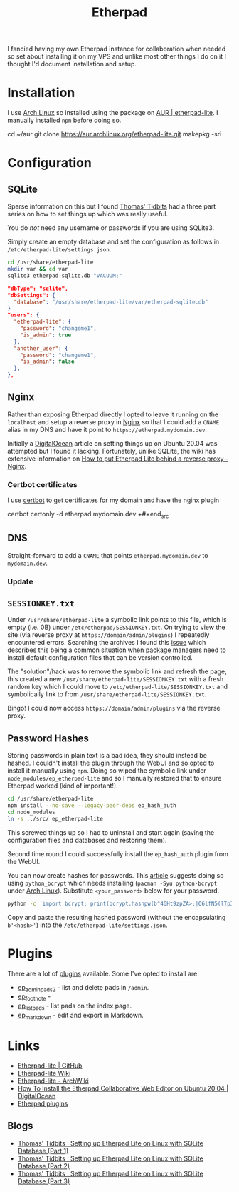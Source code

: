 :PROPERTIES:
:ID:       5d906b68-22c8-4169-8b0d-d3f3a02d2faa
:mtime:    20240318073451 20240317214621 20240302202817
:ctime:    20240302202817
:END:
#+TITLE: Etherpad
#+FILETAGS: :linux:nginx:web:

I fancied having my own Etherpad instance for collaboration when needed so set about installing it on my VPS and unlike
most other things I do on it I thought I'd document installation and setup.

* Installation

I use [[id:a53fa3c5-f091-4715-a1a4-a94071407abf][Arch Linux]] so installed using the package on [[https://aur.archlinux.org/packages/etherpad-lite/][AUR | etherpad-lite]]. I manually installed ~npm~ before doing so.

#+begin_src: bash
cd ~/aur
git clone https://aur.archlinux.org/etherpad-lite.git
makepkg -sri
#+end_src:

* Configuration

** SQLite

Sparse information on this but I found [[https://thomas.thehawkinsfamily.ca/][Thomas' Tidbits]] had a three part series on how to set things up which was really
useful.

You do /not/ need any username or passwords if you are using SQLite3.

Simply create an empty database and set the configuration as follows in ~/etc/etherpad-lite/settings.json~.

#+begin_src bash
cd /usr/share/etherpad-lite
mkdir var && cd var
sqlite3 etherpad-sqlite.db "VACUUM;"
#+end_src



#+begin_src json
"dbType": "sqlite",
"dbSettings": {
  "database": "/usr/share/etherpad-lite/var/etherpad-sqlite.db"
}
"users": {
  "etherpad-lite": {
    "password": "changeme1",
    "is_admin": true
  },
  "another_user": {
    "password": "changeme1",
    "is_admin": false
  },
},
#+end_src


** Nginx

Rather than exposing Etherpad directly I opted to leave it running on the ~localhost~ and setup a reverse proxy in [[id:3774439d-af75-453e-b3e9-9d578b6bec46][Nginx]]
so that I could add a ~CNAME~ alias in my DNS and have it point to ~https://etherpad.mydomain.dev~.

Initially a  [[https://www.digitalocean.com/community/tutorials/how-to-install-the-etherpad-collaborative-web-editor-on-ubuntu-20-04][DigitalOcean]] article on setting things up on Ubuntu 20.04 was attempted but I found it
lacking. Fortunately, unlike SQLite, the wiki has extensive information on [[https://github.com/ether/etherpad-lite/wiki/How-to-put-Etherpad-Lite-behind-a-reverse-Proxy#nginx][How to put Etherpad Lite behind a reverse
proxy - Nginx]].

*** Certbot certificates

I use [[id:10cd5613-0b84-4e68-8abf-ed4cd1803621][certbot]] to get certificates for my domain and have the nginx plugin

#+begin_src: bash
certbot certonly -d etherpad.mydomain.dev
+#+end_src

** DNS

Straight-forward to add a ~CNAME~ that points ~etherpad.mydomain.dev~ to ~mydomain.dev~.

*** Update

** ~SESSIONKEY.txt~

Under ~/usr/share/etherpad-lite~ a symbolic link points to this file, which is empty (i.e. 0B) under
~/etc/etherpad/SESSIONKEY.txt~. On trying to view the site (via reverse proxy at ~https://domain/admin/plugins~) I
repeatedly encountered errors. Searching the archives I found this [[https://github.com/ether/etherpad-lite/issues/3317][issue]] which describes this being a common situation
when package managers need to install default configuration files that can be version controlled.

The "solution"/hack was to remove the symbolic link and refresh the page, this created a new
~/usr/share/etherpad-lite/SESSIONKEY.txt~ with a fresh random key which I could move to
~/etc/etherpad-lite/SESSIONKEY.txt~ and symbolically link to from ~/usr/share/etherpad-lite/SESSIONKEY.txt~.

Bingo! I could now access ~https://domain/admin/plugins~ via the reverse proxy.

** Password Hashes

Storing passwords in plain text is a bad idea, they should instead be hashed. I couldn't install the plugin through the
WebUI and so opted to install it manually using ~npm~. Doing so wiped the symbolic link under
~node_modules/ep_etherpad-lite~ and so I manually restored that to ensure Etherpad worked (kind of important!).

#+begin_src bash
cd /usr/share/etherpad-lite
npm install --no-save --legacy-peer-deps ep_hash_auth
cd node_modules
ln -s ../src/ ep_etherpad-lite
#+end_src

This screwed things up so I had to uninstall and start again (saving the configuration files and databases and restoring
them).

Second time round I could successfully install the ~ep_hash_auth~ plugin from the WebUI.

You can now create hashes for passwords. This [[https://thomas.thehawkinsfamily.ca/post.php?post=2020-05-30_20_32_00_setting_up_etherpad_lite_on_linux_with_sqlite_database_%28part_2%29][article]] suggests doing so using ~python_bcrypt~ which needs installing
(~pacman -Syu python-bcrypt~ under [[id:a53fa3c5-f091-4715-a1a4-a94071407abf][Arch Linux]]). Substitute ~<your_password>~ below for your password.

#+begin_src bash
python -c 'import bcrypt; print(bcrypt.hashpw(b"46Ht9zpZA>;|O6lfN5(lTp3_(vUnP=", bcrypt.gensalt(rounds=10,prefix=b"2a")))'
#+end_src

Copy and paste the resulting hashed password (without the encapsulating ~b'<hash>'~) into the
~/etc/etherpad-lite/settings.json~.

* Plugins

There are a lot of [[https://static.etherpad.org/index.html][plugins]] available. Some I've opted to install are.

+ [[https://www.npmjs.org/package/ep_adminpads2][ep_adminpads2]] - list and delete pads in ~/admin~.
+ [[https://www.npmjs.org/package/ep_foot_note][ep_foot_note]] -
+ [[https://www.npmjs.org/package/ep_list_pads][ep_list_pads]] - list pads on the index page.
+ [[https://www.npmjs.org/package/ep_markdown][ep_markdown]] - edit and export in Markdown.


* Links

+ [[https://github.com/ether/etherpad-lite/][Etherpad-lite | GitHub]]
+ [[https://github.com/ether/etherpad-lite/wiki][Etherpad-lite Wiki]]
+ [[https://wiki.archlinux.org/title/Etherpad-lite][Etherpad-lite - ArchWiki]]
+ [[https://www.digitalocean.com/community/tutorials/how-to-install-the-etherpad-collaborative-web-editor-on-ubuntu-20-04][How To Install the Etherpad Collaborative Web Editor on Ubuntu 20.04 | DigitalOcean]]
+ [[https://static.etherpad.org/index.html][Etherpad plugins]]

** Blogs

+ [[https://thomas.thehawkinsfamily.ca/post.php?post=2020-05-22_10_57_00_setting_up_etherpad_lite_on_linux_with_sqlite_database][Thomas' Tidbits : Setting up Etherpad Lite on Linux with SQLite Database (Part 1)]]
+ [[https://thomas.thehawkinsfamily.ca/post.php?post=2020-05-30_20_32_00_setting_up_etherpad_lite_on_linux_with_sqlite_database_%28part_2%29][Thomas' Tidbits : Setting up Etherpad Lite on Linux with SQLite Database (Part 2)]]
+ [[https://thomas.thehawkinsfamily.ca/post.php?post=2020-06-05_20_37_00_setting_up_etherpad_lite_on_linux_with_sqlite_database_%28part_3%29][Thomas' Tidbits : Setting up Etherpad Lite on Linux with SQLite Database (Part 3)]]
